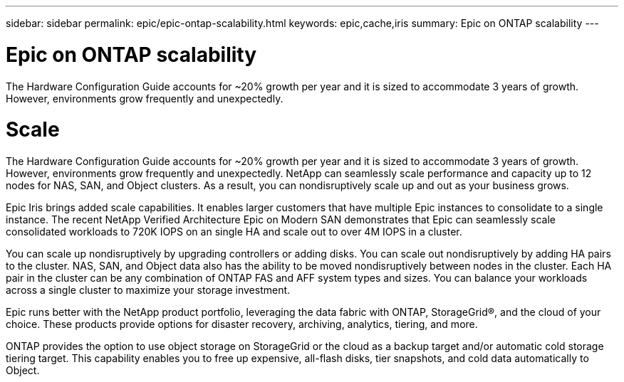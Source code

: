 ---
sidebar: sidebar
permalink: epic/epic-ontap-scalability.html
keywords: epic,cache,iris
summary: Epic on ONTAP scalability
---

= Epic on ONTAP scalability

:hardbreaks:
:nofooter:
:icons: font
:linkattrs:
:imagesdir: ../media

[.lead]
The Hardware Configuration Guide accounts for ~20% growth per year and it is sized to accommodate 3 years of growth. However, environments grow frequently and unexpectedly.

= Scale

The Hardware Configuration Guide accounts for ~20% growth per year and it is sized to accommodate 3 years of growth. However, environments grow frequently and unexpectedly. NetApp can seamlessly scale performance and capacity up to 12 nodes for NAS, SAN, and Object clusters. As a result, you can nondisruptively scale up and out as your business grows.

Epic Iris brings added scale capabilities. It enables larger customers that have multiple Epic instances to consolidate to a single instance. The recent NetApp Verified Architecture Epic on Modern SAN demonstrates that Epic can seamlessly scale consolidated workloads to 720K IOPS on an single HA and scale out to over 4M IOPS in a cluster.

You can scale up nondisruptively by upgrading controllers or adding disks. You can scale out nondisruptively by adding HA pairs to the cluster. NAS, SAN, and Object data also has the ability to be moved nondisruptively between nodes in the cluster. Each HA pair in the cluster can be any combination of ONTAP FAS and AFF system types and sizes. You can balance your workloads across a single cluster to maximize your storage investment.

Epic runs better with the NetApp product portfolio, leveraging the data fabric with ONTAP, StorageGrid®, and the cloud of your choice. These products provide options for disaster recovery, archiving, analytics, tiering, and more.

ONTAP provides the option to use object storage on StorageGrid or the cloud as a backup target and/or automatic cold storage tiering target. This capability enables you to free up expensive, all-flash disks, tier snapshots, and cold data automatically to Object.
